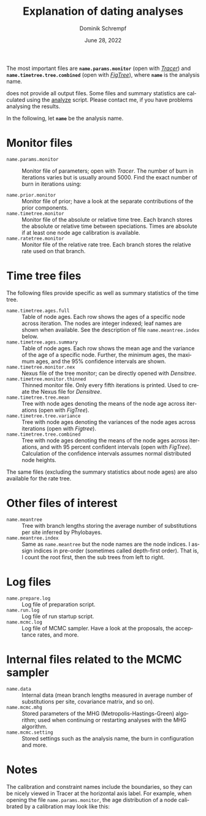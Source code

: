 #+options: ':nil *:t -:t ::t <:t H:3 \n:nil ^:nil arch:headline author:t
#+options: broken-links:nil c:nil creator:nil d:(not "LOGBOOK") date:t e:t
#+options: email:nil f:t inline:t num:t p:nil pri:nil prop:nil stat:t tags:t
#+options: tasks:t tex:t timestamp:t title:t toc:nil todo:t |:t
#+title: Explanation of dating analyses
#+author: Dominik Schrempf
#+email: dominik.schrempf@gmail.com
#+language: en
#+select_tags: export
#+exclude_tags: noexport
#+creator: Emacs 27.2 (Org mode 9.4.6)

#+latex_class: myArticle
#+latex_class_options: [minted]
#+latex_header:
#+latex_header_extra:
#+description:
#+keywords:
#+subtitle:
#+latex_compiler: unused; see `org-latex-pdf-process'
#+date: June 28, 2022

#+latex: \newcommand*{\mcmcdate}{\mbox{McmcDate}}

#+latex: \begin{abstract}
The most important files are *=name.params.monitor=* (open with /[[https://beast.community/tracer][Tracer]]/) and
*=name.timetree.tree.combined=* (open with /[[http://tree.bio.ed.ac.uk/software/figtree/][FigTree]]/), where *=name=* is the
analysis name.

\mcmcdate{} does not provide all output files. Some files and summary statistics
are calculated using the [[https://github.com/dschrempf/mcmc-date/blob/master/scripts/analyze][analyze]] script. Please contact me, if you have problems
analysing the results.
#+latex: \end{abstract}

\noindent In the following, let *=name=* be the analysis name.

* Monitor files
- =name.params.monitor= :: Monitor file of parameters; open with /Tracer/. The
  number of burn in iterations varies but is usually around 5000. Find the exact
  number of burn in iterations using:
  #+name: BurnIn
  #+begin_src sh :exports
  grep "Burn in for " name.mcmc.log
  #+end_src
- =name.prior.monitor= :: Monitor file of prior; have a look at the separate
  contributions of the prior components.
- =name.timetree.monitor= :: Monitor file of the absolute or relative time tree.
  Each branch stores the absolute or relative time between speciations. Times
  are absolute if at least one node age calibration is available.
- =name.ratetree.monitor= :: Monitor file of the relative rate tree. Each branch
  stores the relative rate used on that branch.

* Time tree files
The following files provide specific as well as summary statistics of the time
tree.
- =name.timetree.ages.full= :: Table of node ages. Each row shows the ages of a
  specific node across iteration. The nodes are integer indexed; leaf names are
  shown when available. See the description of file =name.meantree.index= below.
- =name.timetree.ages.summary= :: Table of node ages. Each row shows the mean
  age and the variance of the age of a specific node. Further, the minimum ages,
  the maximum ages, and the 95% confidence intervals are shown.
- =name.timetree.monitor.nex= :: Nexus file of the tree monitor; can be
  directly opened with /Densitree/.
- =name.timetree.monitor.thinned= :: Thinned monitor file. Only every fifth
  iterations is printed. Used to create the Nexus file for /Densitree/.
- =name.timetree.tree.mean= :: Tree with node ages denoting the means of the
  node age across iterations (open with /FigTree/).
- =name.timetree.tree.variance= :: Tree with node ages denoting the variances of
  the node ages across iterations (open with /Figtree/).
- =name.timetree.tree.combined= :: Tree with node ages denoting the means of the
  node ages across iterations, and with 95 percent confident intervals (open
  with /FigTree/). Calculation of the confidence intervals assumes normal
  distributed node heights.
The same files (excluding the summary statistics about node ages) are also
available for the rate tree.

* Other files of interest
- =name.meantree= :: Tree with branch lengths storing the average number of
  substitutions per site inferred by Phylobayes.
- =name.meantree.index= :: Same as =name.meantree= but the node names are the
  node indices. I assign indices in pre-order (sometimes called depth-first
  order). That is, I count the root first, then the sub trees from left to
  right.

* Log files
- =name.prepare.log= :: Log file of preparation script.
- =name.run.log= :: Log file of run startup script.
- =name.mcmc.log= :: Log file of MCMC sampler. Have a look at the proposals, the
  acceptance rates, and more.

* Internal files related to the MCMC sampler
- =name.data= :: Internal data (mean branch lengths measured in average number
  of substitutions per site, covariance matrix, and so on).
- =name.mcmc.mhg= :: Stored parameters of the MHG (Metropolis-Hastings-Green)
  algorithm; used when continuing or restarting analyses with the MHG algorithm.
- =name.mcmc.setting= :: Stored settings such as the analysis name, the burn in
  configuration and more.

* Notes
The calibration and constraint names include the boundaries, so they can be
nicely viewed in Tracer at the horizontal axis label. For example, when opening
the file =name.params.monitor=, the age distribution of a node calibrated by a
calibration may look like this:

#+attr_latex: :width 1.0\textwidth :placement [h!]
[[file:figures/tracer.png]]

